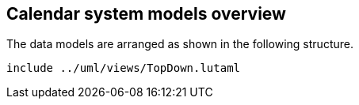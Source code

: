
[[models-overview]]
== Calendar system models overview

The data models are arranged as shown in the following
structure.

[lutaml_diagram]
----
include ../uml/views/TopDown.lutaml
----
